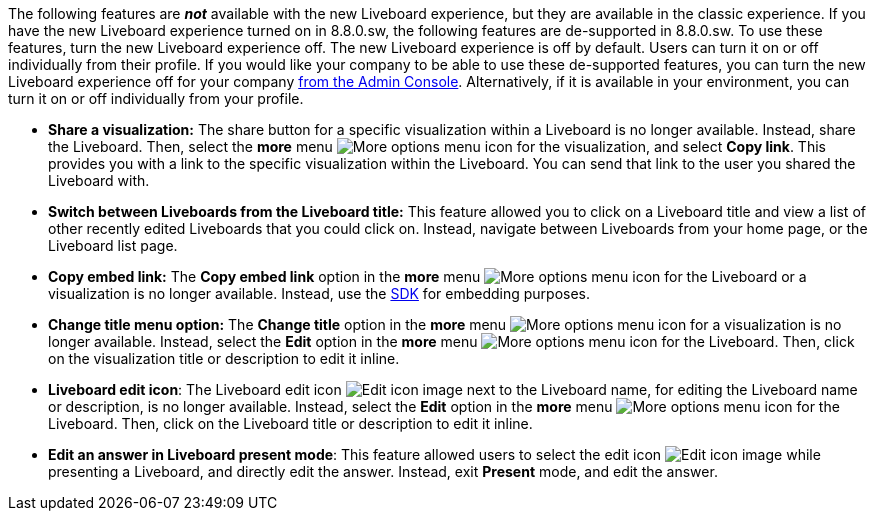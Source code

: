 The following features are *_not_* available with the new Liveboard experience, but they are available in the classic experience. If you have the new Liveboard experience turned on in 8.8.0.sw, the following features are de-supported in 8.8.0.sw. To use these features, turn the new Liveboard experience off. The new Liveboard experience is off by default. Users can turn it on or off individually from their profile. If you would like your company to be able to use these de-supported features, you can turn the new Liveboard experience off for your company xref:liveboard-experience-new.adoc#global-enablement[from the Admin Console].
Alternatively, if it is available in your environment, you can turn it on or off individually from your profile.

* *Share a visualization:* The share button for a specific visualization within a Liveboard is no longer available. Instead, share the Liveboard. Then, select the *more* menu image:icon-more-10px.png[More options menu icon] for the visualization, and select *Copy link*. This provides you with a link to the specific visualization within the Liveboard. You can send that link to the user you shared the Liveboard with.
* *Switch between Liveboards from the Liveboard title:* This feature allowed you to click on a Liveboard title and view a list of other recently edited Liveboards that you could click on. Instead, navigate between Liveboards from your home page, or the Liveboard list page.
* *Copy embed link:* The *Copy embed link* option in the *more* menu image:icon-more-10px.png[More options menu icon] for the Liveboard or a visualization is no longer available. Instead, use the https://developers.thoughtspot.com/docs/?pageid=visual-embed-sdk[SDK^] for embedding purposes.
* *Change title menu option:* The *Change title* option in the *more* menu image:icon-more-10px.png[More options menu icon] for a visualization is no longer available. Instead, select the *Edit* option in the *more* menu image:icon-more-10px.png[More options menu icon] for the Liveboard. Then, click on the visualization  title or description to edit it inline.
* *Liveboard edit icon*: The Liveboard edit icon image:icon-edit-10px.png[Edit icon image] next to the Liveboard name, for editing the Liveboard name or description, is no longer available. Instead, select the *Edit* option in the *more* menu image:icon-more-10px.png[More options menu icon] for the Liveboard. Then, click on the Liveboard title or description to edit it inline.
* *Edit an answer in Liveboard present mode*: This feature allowed users to select the edit icon image:icon-edit-10px.png[Edit icon image] while presenting a Liveboard, and directly edit the answer. Instead, exit *Present* mode, and edit the answer.
